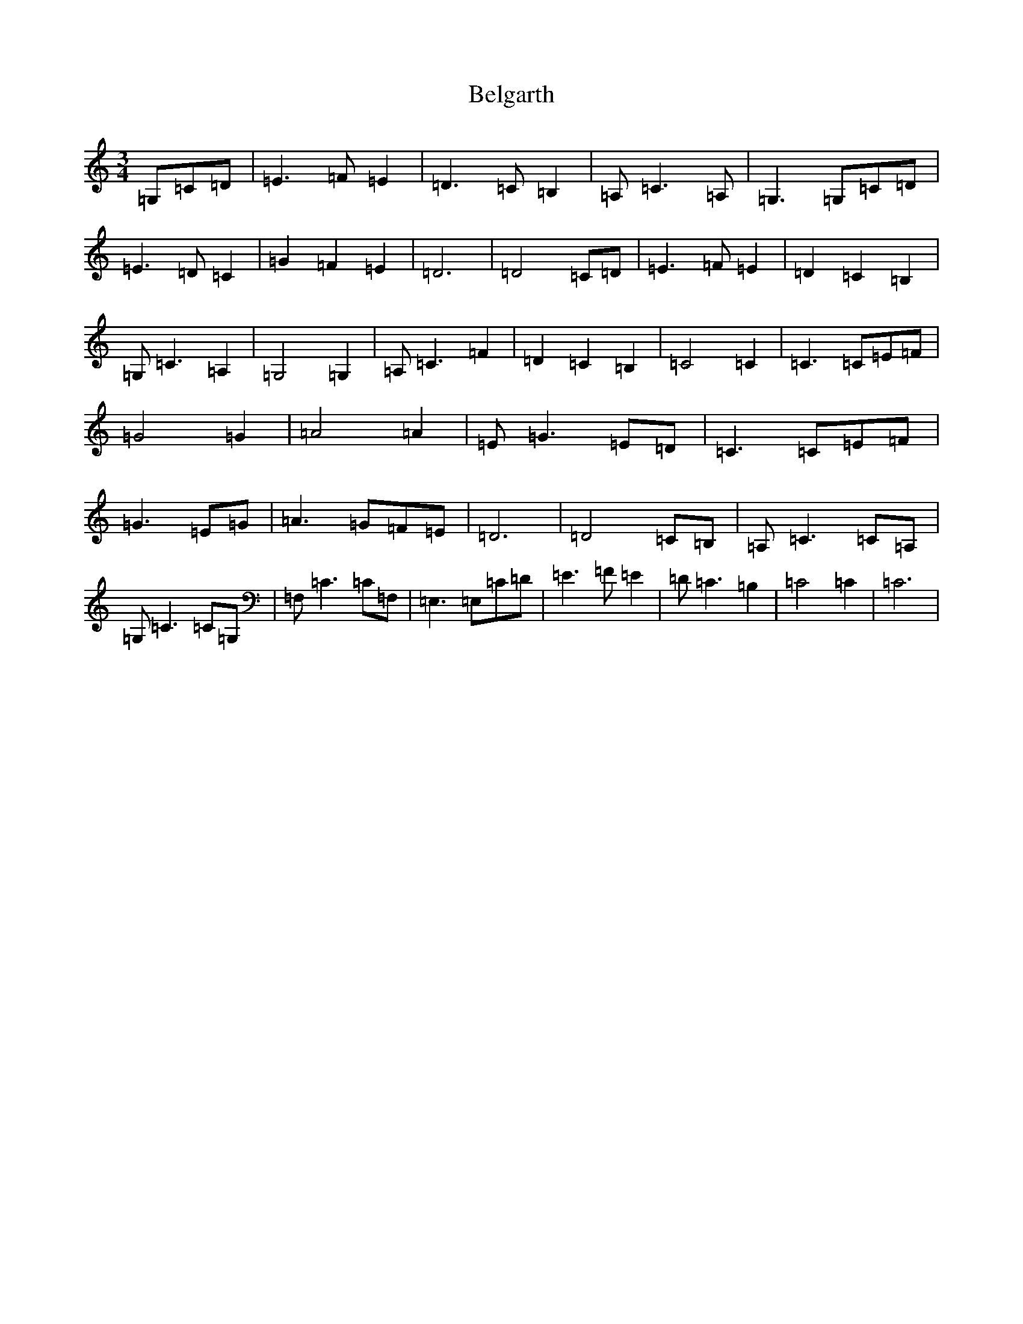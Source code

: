 X: 1662
T: Belgarth
S: https://thesession.org/tunes/13235#setting23023
R: waltz
M:3/4
L:1/8
K: C Major
=G,=C=D|=E3=F=E2|=D3=C=B,2|=A,=C3=A,|=G,3=G,=C=D|=E3=D=C2|=G2=F2=E2|=D6|=D4=C=D|=E3=F=E2|=D2=C2=B,2|=G,=C3=A,2|=G,4=G,2|=A,=C3=F2|=D2=C2=B,2|=C4=C2|=C3=C=E=F|=G4=G2|=A4=A2|=E=G3=E=D|=C3=C=E=F|=G3=E=G|=A3=G=F=E|=D6|=D4=C=B,|=A,=C3=C=A,|=G,=C3=C=G,|=F,=C3=C=F,|=E,3=E,=C=D|=E3=F=E2|=D=C3=B,2|=C4=C2|=C6|
